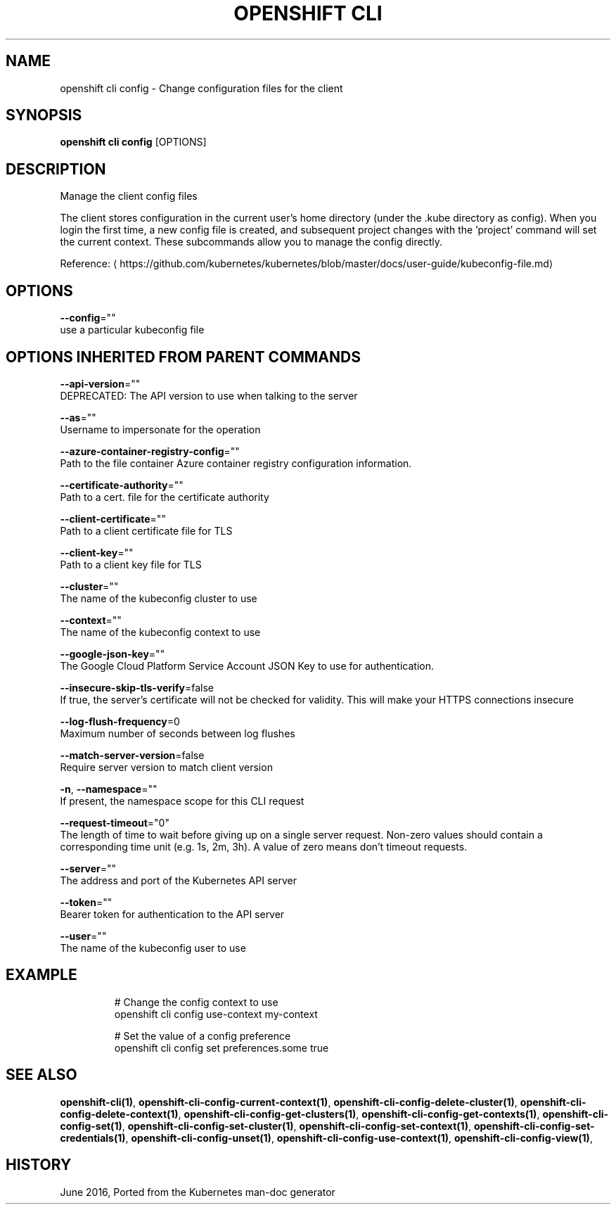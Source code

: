 .TH "OPENSHIFT CLI" "1" " Openshift CLI User Manuals" "Openshift" "June 2016"  ""


.SH NAME
.PP
openshift cli config \- Change configuration files for the client


.SH SYNOPSIS
.PP
\fBopenshift cli config\fP [OPTIONS]


.SH DESCRIPTION
.PP
Manage the client config files

.PP
The client stores configuration in the current user's home directory (under the .kube directory as config). When you login the first time, a new config file is created, and subsequent project changes with the 'project' command will set the current context. These subcommands allow you to manage the config directly.

.PP
Reference: 
\[la]https://github.com/kubernetes/kubernetes/blob/master/docs/user-guide/kubeconfig-file.md\[ra]


.SH OPTIONS
.PP
\fB\-\-config\fP=""
    use a particular kubeconfig file


.SH OPTIONS INHERITED FROM PARENT COMMANDS
.PP
\fB\-\-api\-version\fP=""
    DEPRECATED: The API version to use when talking to the server

.PP
\fB\-\-as\fP=""
    Username to impersonate for the operation

.PP
\fB\-\-azure\-container\-registry\-config\fP=""
    Path to the file container Azure container registry configuration information.

.PP
\fB\-\-certificate\-authority\fP=""
    Path to a cert. file for the certificate authority

.PP
\fB\-\-client\-certificate\fP=""
    Path to a client certificate file for TLS

.PP
\fB\-\-client\-key\fP=""
    Path to a client key file for TLS

.PP
\fB\-\-cluster\fP=""
    The name of the kubeconfig cluster to use

.PP
\fB\-\-context\fP=""
    The name of the kubeconfig context to use

.PP
\fB\-\-google\-json\-key\fP=""
    The Google Cloud Platform Service Account JSON Key to use for authentication.

.PP
\fB\-\-insecure\-skip\-tls\-verify\fP=false
    If true, the server's certificate will not be checked for validity. This will make your HTTPS connections insecure

.PP
\fB\-\-log\-flush\-frequency\fP=0
    Maximum number of seconds between log flushes

.PP
\fB\-\-match\-server\-version\fP=false
    Require server version to match client version

.PP
\fB\-n\fP, \fB\-\-namespace\fP=""
    If present, the namespace scope for this CLI request

.PP
\fB\-\-request\-timeout\fP="0"
    The length of time to wait before giving up on a single server request. Non\-zero values should contain a corresponding time unit (e.g. 1s, 2m, 3h). A value of zero means don't timeout requests.

.PP
\fB\-\-server\fP=""
    The address and port of the Kubernetes API server

.PP
\fB\-\-token\fP=""
    Bearer token for authentication to the API server

.PP
\fB\-\-user\fP=""
    The name of the kubeconfig user to use


.SH EXAMPLE
.PP
.RS

.nf
  # Change the config context to use
  openshift cli config use\-context my\-context
  
  # Set the value of a config preference
  openshift cli config set preferences.some true

.fi
.RE


.SH SEE ALSO
.PP
\fBopenshift\-cli(1)\fP, \fBopenshift\-cli\-config\-current\-context(1)\fP, \fBopenshift\-cli\-config\-delete\-cluster(1)\fP, \fBopenshift\-cli\-config\-delete\-context(1)\fP, \fBopenshift\-cli\-config\-get\-clusters(1)\fP, \fBopenshift\-cli\-config\-get\-contexts(1)\fP, \fBopenshift\-cli\-config\-set(1)\fP, \fBopenshift\-cli\-config\-set\-cluster(1)\fP, \fBopenshift\-cli\-config\-set\-context(1)\fP, \fBopenshift\-cli\-config\-set\-credentials(1)\fP, \fBopenshift\-cli\-config\-unset(1)\fP, \fBopenshift\-cli\-config\-use\-context(1)\fP, \fBopenshift\-cli\-config\-view(1)\fP,


.SH HISTORY
.PP
June 2016, Ported from the Kubernetes man\-doc generator
